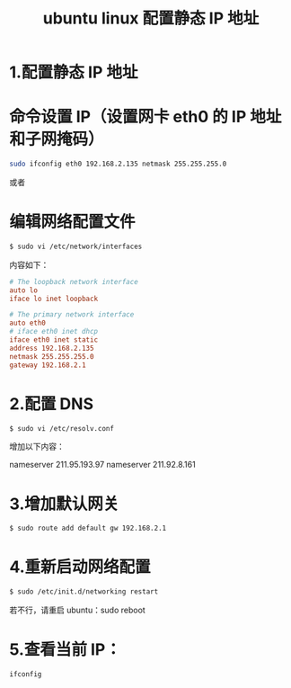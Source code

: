 #+TITLE: ubuntu linux 配置静态 IP 地址

* 1.配置静态 IP 地址

* 命令设置 IP（设置网卡 eth0 的 IP 地址和子网掩码）
#+BEGIN_SRC bash
sudo ifconfig eth0 192.168.2.135 netmask 255.255.255.0
#+END_SRC

或者

* 编辑网络配置文件
#+BEGIN_SRC bash
$ sudo vi /etc/network/interfaces
#+END_SRC

内容如下：
#+BEGIN_SRC conf
# The loopback network interface
auto lo
iface lo inet loopback

# The primary network interface
auto eth0
# iface eth0 inet dhcp
iface eth0 inet static
address 192.168.2.135
netmask 255.255.255.0
gateway 192.168.2.1
#+END_SRC

* 2.配置 DNS
#+BEGIN_SRC bash
$ sudo vi /etc/resolv.conf
#+END_SRC

增加以下内容：

nameserver 211.95.193.97
nameserver 211.92.8.161

* 3.增加默认网关
#+BEGIN_SRC bash
$ sudo route add default gw 192.168.2.1
#+END_SRC

* 4.重新启动网络配置
#+BEGIN_SRC bash
$ sudo /etc/init.d/networking restart
#+END_SRC

若不行，请重启 ubuntu：sudo reboot

* 5.查看当前 IP：
#+BEGIN_SRC bash
ifconfig
#+END_SRC
